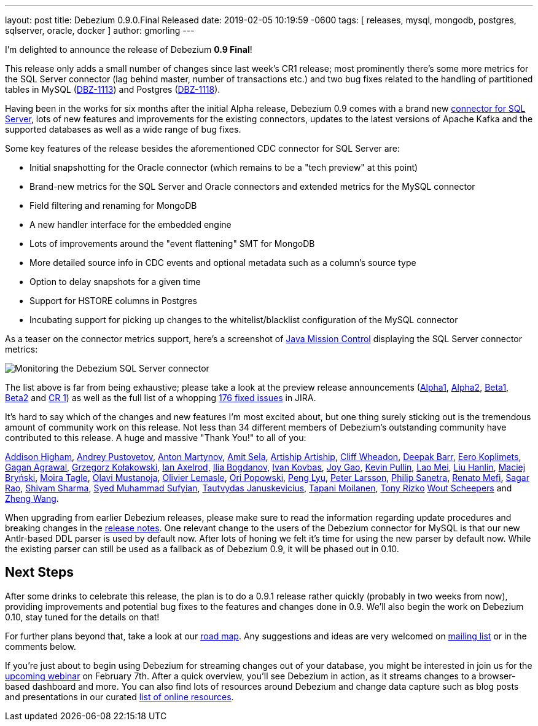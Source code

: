 ---
layout: post
title:  Debezium 0.9.0.Final Released
date:   2019-02-05 10:19:59 -0600
tags: [ releases, mysql, mongodb, postgres, sqlserver, oracle, docker ]
author: gmorling
---

I'm delighted to announce the release of Debezium *0.9 Final*!

This release only adds a small number of changes since last week's CR1 release;
most prominently there's some more metrics for the SQL Server connector
(lag behind master, number of transactions etc.)
and two bug fixes related to the handling of partitioned tables in MySQL (https://issues.redhat.com/browse/DBZ-1113[DBZ-1113]) and Postgres (https://issues.redhat.com/browse/DBZ-1118[DBZ-1118]).

Having been in the works for six months after the initial Alpha release,
Debezium 0.9 comes with a brand new link:/docs/connectors/sqlserver/[connector for SQL Server],
lots of new features and improvements for the existing connectors,
updates to the latest versions of Apache Kafka and the supported databases
as well as a wide range of bug fixes.

+++<!-- more -->+++

Some key features of the release besides the aforementioned CDC connector for SQL Server are:

* Initial snapshotting for the Oracle connector (which remains to be a "tech preview" at this point)
* Brand-new metrics for the SQL Server and Oracle connectors and extended metrics for the MySQL connector
* Field filtering and renaming for MongoDB
* A new handler interface for the embedded engine
* Lots of improvements around the "event flattening" SMT for MongoDB
* More detailed source info in CDC events and optional metadata such as a column's source type
* Option to delay snapshots for a given time
* Support for HSTORE columns in Postgres
* Incubating support for picking up changes to the whitelist/blacklist configuration of the MySQL connector

As a teaser on the connector metrics support, here's a screenshot of https://openjdk.java.net/projects/jmc/[Java Mission Control]
displaying the SQL Server connector metrics:

++++
<div class="imageblock centered-image">
    <img src="/assets/images/java_mission_control.png" class="responsive-image" alt="Monitoring the Debezium SQL Server connector">
</div>
++++

The list above is far from being exhaustive; please take a look at the preview release announcements
(link:/blog/2018/07/26/debezium-0-9-0-alpha1-released/[Alpha1],
link:/blog/2018/10/04/debezium-0-9-0-alpha2-released/[Alpha2],
link:/blog/2018/11/22/debezium-0-9-0-beta1-released/[Beta1],
link:/blog/2018/12/19/debezium-0-9-0-beta2-released/[Beta2] and
link:/blog/2019/01/28/debezium-0-9-0-cr1-released/[CR 1])
as well as the full list of a whopping https://issues.redhat.com/issues/?jql=project%20%3D%20DBZ%20AND%20fixVersion%20in%20(0.9.0.Alpha1%2C%200.9.0.Alpha2%2C%200.9.0.Beta1%2C%200.9.0.Beta2%2C%200.9.0.CR1%2C%200.9.0.Final)%20ORDER%20BY%20issuetype%20ASC&startIndex=120[176 fixed issues] in JIRA.

It's hard to say which of the changes and new features I'm most excited about,
but one thing surely sticking out is the tremendous amount of community work on this release.
Not less than 34 different members of Debezium's outstanding community have contributed to this release.
A huge and massive "Thank You!" to all of you:

https://github.com/addisonj[Addison Higham],
https://github.com/jchipmunk[Andrey Pustovetov],
https://github.com/anton-martynov[Anton Martynov],
https://github.com/amitsela[Amit Sela],
https://github.com/artiship[Artiship Artiship],
https://github.com/CliffWheadon[Cliff Wheadon],
https://github.com/deepakbarr[Deepak Barr],
https://github.com/pimpelsang[Eero Koplimets],
https://github.com/gaganpaytm[Gagan Agrawal],
https://github.com/grzegorz8[Grzegorz Kołakowski],
https://github.com/ian-axelrod[Ian Axelrod],
https://github.com/Ipshin[Ilia Bogdanov],
https://github.com/ivankovbas[Ivan Kovbas],
https://github.com/jgao54[Joy Gao],
https://github.com/kppullin[Kevin Pullin],
https://github.com/sweat123[Lao Mei],
https://github.com/ooooorz[Liu Hanlin],
https://github.com/maver1ck[Maciej Bryński],
https://github.com/mtagle[Moira Tagle],
https://github.com/olavim[Olavi Mustanoja],
https://github.com/olivierlemasle[Olivier Lemasle],
https://github.com/oripwk[Ori Popowski],
https://github.com/PengLyu[Peng Lyu],
https://github.com/plarsson[Peter Larsson],
https://github.com/PSanetra[Philip Sanetra],
https://github.com/renatomefi[Renato Mefi],
https://github.com/sagarrao[Sagar Rao],
https://github.com/shivamsharma[Shivam Sharma],
https://github.com/SyedMuhammadSufyian[Syed Muhammad Sufyian],
https://github.com/tautautau[Tautvydas Januskevicius],
https://github.com/Tapppi[Tapani Moilanen],
https://github.com/trizko[Tony Rizko]
https://github.com/wscheep[Wout Scheepers] and
https://github.com/wangzheng422[Zheng Wang].

When upgrading from earlier Debezium releases,
please make sure to read the information regarding update procedures and breaking changes in the link:/docs/releases/[release notes].
One relevant change to the users of the Debezium connector for MySQL is that our new Antlr-based DDL parser is used by default now.
After lots of honing we felt it's time for using the new parser by default now.
While the existing parser can still be used as a fallback as of Debezium 0.9,
it will be phased out in 0.10.

== Next Steps

After some drinks to celebrate this release, the plan is to do a 0.9.1 release rather quickly
(probably in two weeks from now),
providing improvements and potential bug fixes to the features and changes done in 0.9.
We'll also begin the work on Debezium 0.10,
stay tuned for the details on that!

For further plans beyond that, take a look at our link:/docs/roadmap/[road map].
Any suggestions and ideas are very welcomed on https://groups.google.com/forum/#!forum/debezium[mailing list] or in the comments below.

If you're just about to begin using Debezium for streaming changes out of your database,
you might be interested in join us for the https://www.redhat.com/en/events/webinar/change-data-streaming-patterns-microservices-kafka-and-debezium[upcoming webinar] on February 7th.
After a quick overview, you'll see Debezium in action, as it streams changes to a browser-based dashboard and more.
You can also find lots of resources around Debezium and change data capture such as blog posts and presentations in our curated link:/docs/online-resources/[list of online resources].
